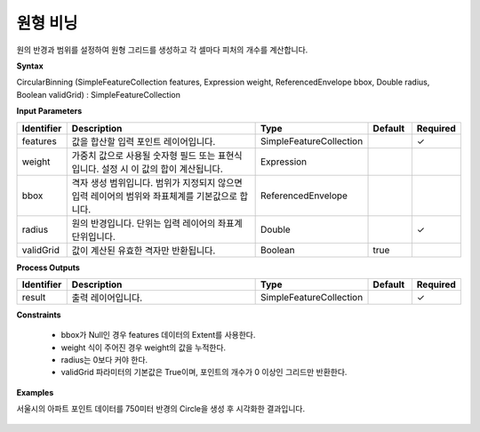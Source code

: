 .. _circularbinning:

원형 비닝
===============

원의 반경과 범위를 설정하여 원형 그리드를 생성하고 각 셀마다 피처의 개수를 계산합니다.

**Syntax**

CircularBinning (SimpleFeatureCollection features, Expression weight, ReferencedEnvelope bbox, Double radius, Boolean validGrid) : SimpleFeatureCollection

**Input Parameters**

.. list-table::
   :widths: 10 50 20 10 10

   * - **Identifier**
     - **Description**
     - **Type**
     - **Default**
     - **Required**

   * - features
     - 값을 합산할 입력 포인트 레이어입니다.
     - SimpleFeatureCollection
     -
     - ✓

   * - weight
     - 가중치 값으로 사용될 숫자형 필드 또는 표현식입니다. 설정 시 이 값의 합이 계산됩니다.
     - Expression
     -
     -

   * - bbox
     - 격자 생성 범위입니다. 범위가 지정되지 않으면 입력 레이어의 범위와 좌표체계를 기본값으로 합니다.
     - ReferencedEnvelope
     -
     -

   * - radius
     - 원의 반경입니다. 단위는 입력 레이어의 좌표계 단위입니다.
     - Double
     -
     - ✓

   * - validGrid
     - 값이 계산된 유효한 격자만 반환됩니다.
     - Boolean
     - true
     -

**Process Outputs**

.. list-table::
   :widths: 10 50 20 10 10

   * - **Identifier**
     - **Description**
     - **Type**
     - **Default**
     - **Required**

   * - result
     - 출력 레이어입니다.
     - SimpleFeatureCollection
     -
     - ✓

**Constraints**

 - bbox가 Null인 경우 features 데이터의 Extent를 사용한다.
 - weight 식이 주어진 경우 weight의 값을 누적한다.
 - radius는 0보다 커야 한다.
 - validGrid 파라미터의 기본값은 True이며, 포인트의 개수가 0 이상인 그리드만 반환한다.


**Examples**

서울시의 아파트 포인트 데이터를 750미터 반경의 Circle을 생성 후 시각화한 결과입니다.

  .. image:: images/circularbinning.png
